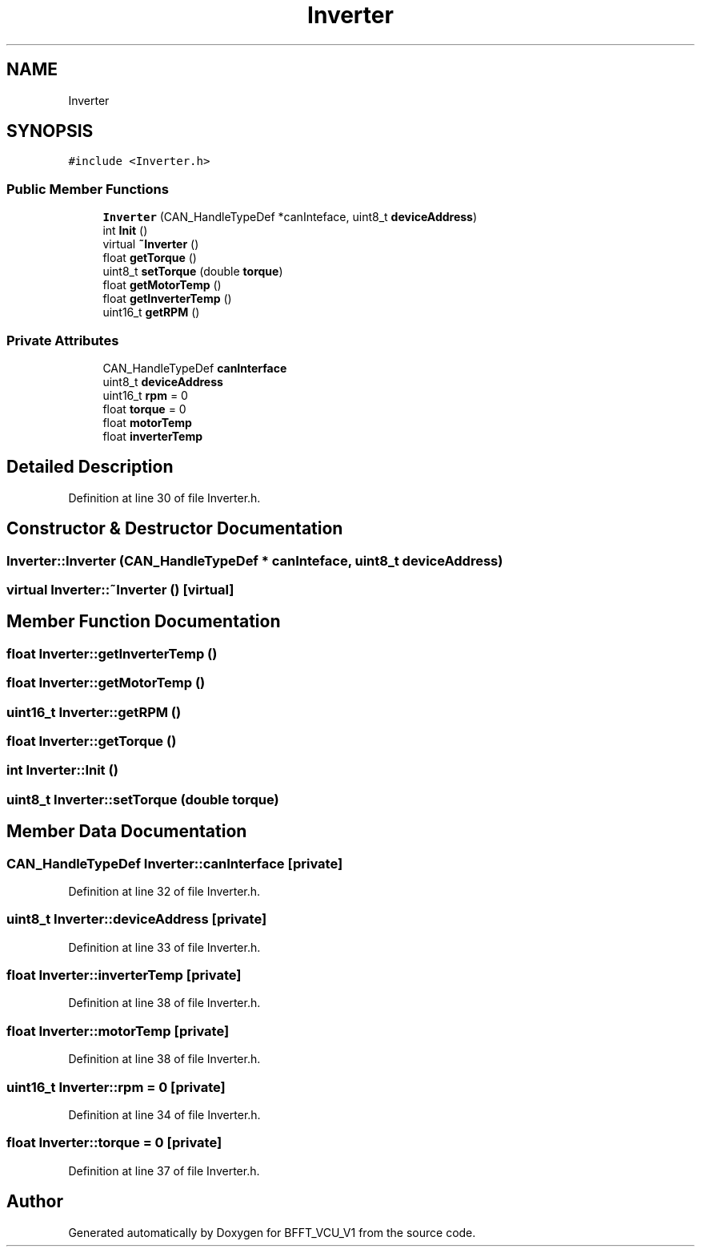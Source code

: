 .TH "Inverter" 3 "Wed Jan 15 2020" "BFFT_VCU_V1" \" -*- nroff -*-
.ad l
.nh
.SH NAME
Inverter
.SH SYNOPSIS
.br
.PP
.PP
\fC#include <Inverter\&.h>\fP
.SS "Public Member Functions"

.in +1c
.ti -1c
.RI "\fBInverter\fP (CAN_HandleTypeDef *canInteface, uint8_t \fBdeviceAddress\fP)"
.br
.ti -1c
.RI "int \fBInit\fP ()"
.br
.ti -1c
.RI "virtual \fB~Inverter\fP ()"
.br
.ti -1c
.RI "float \fBgetTorque\fP ()"
.br
.ti -1c
.RI "uint8_t \fBsetTorque\fP (double \fBtorque\fP)"
.br
.ti -1c
.RI "float \fBgetMotorTemp\fP ()"
.br
.ti -1c
.RI "float \fBgetInverterTemp\fP ()"
.br
.ti -1c
.RI "uint16_t \fBgetRPM\fP ()"
.br
.in -1c
.SS "Private Attributes"

.in +1c
.ti -1c
.RI "CAN_HandleTypeDef \fBcanInterface\fP"
.br
.ti -1c
.RI "uint8_t \fBdeviceAddress\fP"
.br
.ti -1c
.RI "uint16_t \fBrpm\fP = 0"
.br
.ti -1c
.RI "float \fBtorque\fP = 0"
.br
.ti -1c
.RI "float \fBmotorTemp\fP"
.br
.ti -1c
.RI "float \fBinverterTemp\fP"
.br
.in -1c
.SH "Detailed Description"
.PP 
Definition at line 30 of file Inverter\&.h\&.
.SH "Constructor & Destructor Documentation"
.PP 
.SS "Inverter::Inverter (CAN_HandleTypeDef * canInteface, uint8_t deviceAddress)"

.SS "virtual Inverter::~Inverter ()\fC [virtual]\fP"

.SH "Member Function Documentation"
.PP 
.SS "float Inverter::getInverterTemp ()"

.SS "float Inverter::getMotorTemp ()"

.SS "uint16_t Inverter::getRPM ()"

.SS "float Inverter::getTorque ()"

.SS "int Inverter::Init ()"

.SS "uint8_t Inverter::setTorque (double torque)"

.SH "Member Data Documentation"
.PP 
.SS "CAN_HandleTypeDef Inverter::canInterface\fC [private]\fP"

.PP
Definition at line 32 of file Inverter\&.h\&.
.SS "uint8_t Inverter::deviceAddress\fC [private]\fP"

.PP
Definition at line 33 of file Inverter\&.h\&.
.SS "float Inverter::inverterTemp\fC [private]\fP"

.PP
Definition at line 38 of file Inverter\&.h\&.
.SS "float Inverter::motorTemp\fC [private]\fP"

.PP
Definition at line 38 of file Inverter\&.h\&.
.SS "uint16_t Inverter::rpm = 0\fC [private]\fP"

.PP
Definition at line 34 of file Inverter\&.h\&.
.SS "float Inverter::torque = 0\fC [private]\fP"

.PP
Definition at line 37 of file Inverter\&.h\&.

.SH "Author"
.PP 
Generated automatically by Doxygen for BFFT_VCU_V1 from the source code\&.
